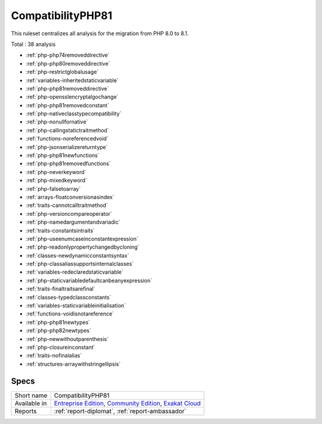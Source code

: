 .. _ruleset-compatibilityphp81:

CompatibilityPHP81
++++++++++++++++++

.. meta::
	:description:
		CompatibilityPHP81: List features that are incompatible with PHP 8.1..
	:twitter:card: summary_large_image
	:twitter:site: @exakat
	:twitter:title: CompatibilityPHP81
	:twitter:description: CompatibilityPHP81: List features that are incompatible with PHP 8.1.
	:twitter:creator: @exakat
	:twitter:image:src: https://www.exakat.io/wp-content/uploads/2020/06/logo-exakat.png
	:og:image: https://www.exakat.io/wp-content/uploads/2020/06/logo-exakat.png
	:og:title: CompatibilityPHP81
	:og:type: article
	:og:description: List features that are incompatible with PHP 8.1.
	:og:url: https://exakat.readthedocs.io/en/latest/Rulesets/CompatibilityPHP81.html
	:og:locale: en

This ruleset centralizes all analysis for the migration from PHP 8.0 to 8.1.

Total : 38 analysis

* :ref:`php-php74removeddirective`
* :ref:`php-php80removeddirective`
* :ref:`php-restrictglobalusage`
* :ref:`variables-inheritedstaticvariable`
* :ref:`php-php81removeddirective`
* :ref:`php-opensslencryptalgochange`
* :ref:`php-php81removedconstant`
* :ref:`php-nativeclasstypecompatibility`
* :ref:`php-nonullfornative`
* :ref:`php-callingstatictraitmethod`
* :ref:`functions-noreferencedvoid`
* :ref:`php-jsonserializereturntype`
* :ref:`php-php81newfunctions`
* :ref:`php-php81removedfunctions`
* :ref:`php-neverkeyword`
* :ref:`php-mixedkeyword`
* :ref:`php-falsetoarray`
* :ref:`arrays-floatconversionasindex`
* :ref:`traits-cannotcalltraitmethod`
* :ref:`php-versioncompareoperator`
* :ref:`php-namedargumentandvariadic`
* :ref:`traits-constantsintraits`
* :ref:`php-useenumcaseinconstantexpression`
* :ref:`php-readonlypropertychangedbycloning`
* :ref:`classes-newdynamicconstantsyntax`
* :ref:`php-classaliassupportsinternalclasses`
* :ref:`variables-redeclaredstaticvariable`
* :ref:`php-staticvariabledefaultcanbeanyexpression`
* :ref:`traits-finaltraitsarefinal`
* :ref:`classes-typedclassconstants`
* :ref:`variables-staticvariableinitialisation`
* :ref:`functions-voidisnotareference`
* :ref:`php-php81newtypes`
* :ref:`php-php82newtypes`
* :ref:`php-newwithoutparenthesis`
* :ref:`php-closureinconstant`
* :ref:`traits-nofinalalias`
* :ref:`structures-arraywithstringellipsis`

Specs
_____

+--------------+-----------------------------------------------------------------------------------------------------------------------------------------------------------------------------------------+
| Short name   | CompatibilityPHP81                                                                                                                                                                      |
+--------------+-----------------------------------------------------------------------------------------------------------------------------------------------------------------------------------------+
| Available in | `Entreprise Edition <https://www.exakat.io/entreprise-edition>`_, `Community Edition <https://www.exakat.io/community-edition>`_, `Exakat Cloud <https://www.exakat.io/exakat-cloud/>`_ |
+--------------+-----------------------------------------------------------------------------------------------------------------------------------------------------------------------------------------+
| Reports      | :ref:`report-diplomat`, :ref:`report-ambassador`                                                                                                                                        |
+--------------+-----------------------------------------------------------------------------------------------------------------------------------------------------------------------------------------+


